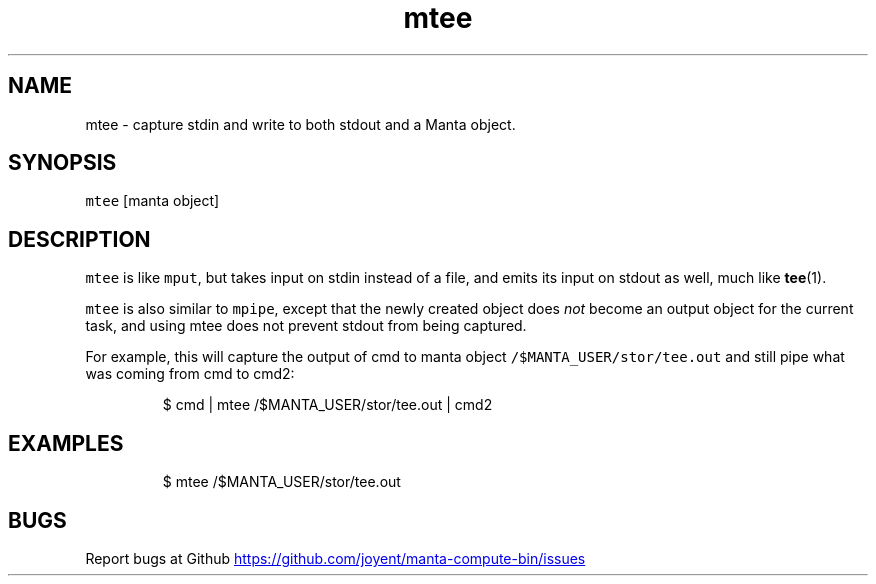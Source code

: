 .TH mtee 1 "May 2013" Manta "Manta Compute Bin"
.SH NAME
.PP
mtee \- capture stdin and write to both stdout and a Manta object.
.SH SYNOPSIS
.PP
\fB\fCmtee\fR [manta object]
.SH DESCRIPTION
.PP
\fB\fCmtee\fR is like \fB\fCmput\fR, but takes input on stdin instead of a file, and emits its
input on stdout as well, much like 
.BR tee (1).
.PP
\fB\fCmtee\fR is also similar to \fB\fCmpipe\fR, except that the newly created object does
\fInot\fP become an output object for the current task, and using mtee does not
prevent stdout from being captured.
.PP
For example, this will capture the output of cmd to manta object
\fB\fC/$MANTA_USER/stor/tee.out\fR and still pipe what was coming from cmd to cmd2:
.PP
.RS
.nf
$ cmd | mtee /$MANTA_USER/stor/tee.out | cmd2
.fi
.RE
.SH EXAMPLES
.PP
.RS
.nf
$ mtee /$MANTA_USER/stor/tee.out
.fi
.RE
.SH BUGS
.PP
Report bugs at Github
.UR https://github.com/joyent/manta-compute-bin/issues
.UE
